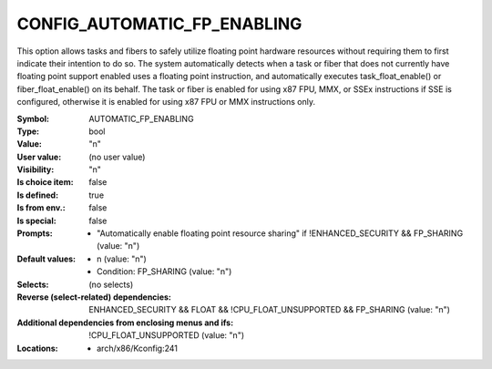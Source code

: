 
.. _CONFIG_AUTOMATIC_FP_ENABLING:

CONFIG_AUTOMATIC_FP_ENABLING
############################


This option allows tasks and fibers to safely utilize floating
point hardware resources without requiring them to first indicate
their intention to do so. The system automatically detects when
a task or fiber that does not currently have floating point support
enabled uses a floating point instruction, and automatically executes
task_float_enable() or fiber_float_enable() on its behalf. The
task or fiber is enabled for using x87 FPU, MMX, or SSEx instructions
if SSE is configured, otherwise it is enabled for using x87 FPU or
MMX instructions only.



:Symbol:           AUTOMATIC_FP_ENABLING
:Type:             bool
:Value:            "n"
:User value:       (no user value)
:Visibility:       "n"
:Is choice item:   false
:Is defined:       true
:Is from env.:     false
:Is special:       false
:Prompts:

 *  "Automatically enable floating point resource sharing" if !ENHANCED_SECURITY && FP_SHARING (value: "n")
:Default values:

 *  n (value: "n")
 *   Condition: FP_SHARING (value: "n")
:Selects:
 (no selects)
:Reverse (select-related) dependencies:
 ENHANCED_SECURITY && FLOAT && !CPU_FLOAT_UNSUPPORTED && FP_SHARING (value: "n")
:Additional dependencies from enclosing menus and ifs:
 !CPU_FLOAT_UNSUPPORTED (value: "n")
:Locations:
 * arch/x86/Kconfig:241